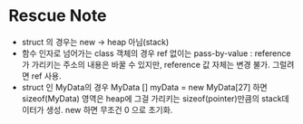 * Rescue Note

  - struct 의 경우는 new -> heap 아님(stack)
  - 함수 인자로 넘어가는 class 객체의 경우 ref 없이는 pass-by-value :
    reference 가 가리키는 주소의 내용은 바꿀 수 있지만, reference 값
    자체는 변경 불가. 그럴려면 ref 사용.
  - struct 인 MyData의 경우 MyData [] myData = new MyData[27] 하면
    sizeof(MyData) 영역은 heap에 그걸 가리키는 sizeof(pointer)만큼의
    stack데이터가 생성. new 하면 무조건 0 으로 초기화. 
